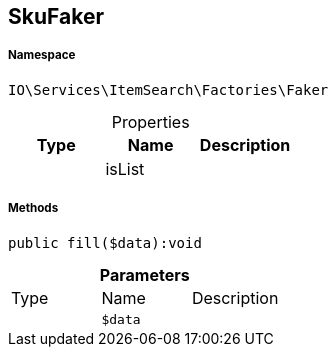:table-caption!:
:example-caption!:
:source-highlighter: prettify
:sectids!:
[[io__skufaker]]
== SkuFaker





===== Namespace

`IO\Services\ItemSearch\Factories\Faker`





.Properties
|===
|Type |Name |Description

|
    |isList
    |
|===


===== Methods

[source%nowrap, php]
----

public fill($data):void

----

    







.*Parameters*
|===
|Type |Name |Description
|
a|`$data`
|
|===


